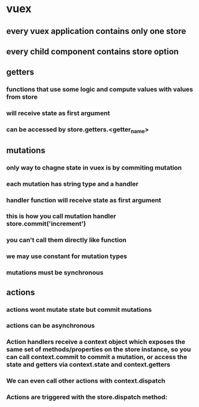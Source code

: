 * vuex
** every vuex application contains only one store
** every child component contains store option
** getters
*** functions that use some logic and compute values with values from store
*** will receive state as first argument
*** can be accessed by store.getters.<getter_name>
** mutations
*** only way to chagne state in vuex is by commiting mutation
*** each mutation has string type and a handler
*** handler function will receive state as first argument
*** this is how you call mutation handler store.commit('increment')
*** you can't call them directly like function
*** we may use constant for mutation types
*** mutations must be synchronous
** actions
*** actions wont mutate state but commit mutations
*** actions can be asynchronous
*** Action handlers receive a context object which exposes the same set of methods/properties on the store instance, so you can call context.commit to commit a mutation, or access the state and getters via context.state and context.getters
***  We can even call other actions with context.dispatch
*** Actions are triggered with the store.dispatch method:
